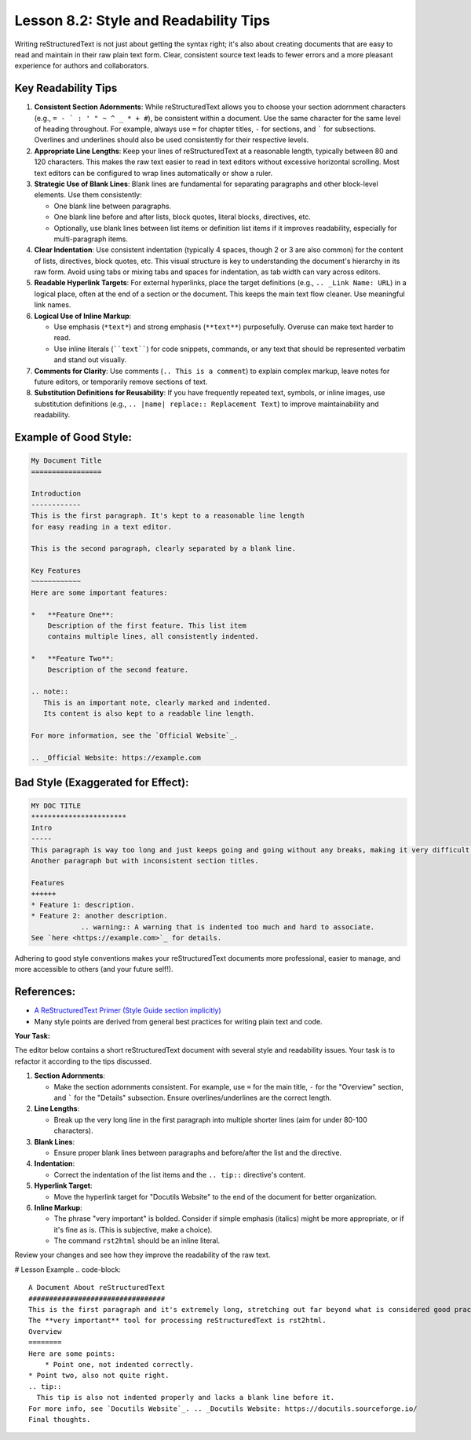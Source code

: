 ..
   _Chapter: 8. Configuration & Best Practices
..
   _Next: 8_3_common_pitfalls_and_validation_checks

=========================================
Lesson 8.2: Style and Readability Tips
=========================================

Writing reStructuredText is not just about getting the syntax right; it's also about
creating documents that are easy to read and maintain in their raw plain text form.
Clear, consistent source text leads to fewer errors and a more pleasant experience
for authors and collaborators.

Key Readability Tips
--------------------

1.  **Consistent Section Adornments**:
    While reStructuredText allows you to choose your section adornment characters
    (e.g., ``= - ` : ' " ~ ^ _ * + #``), be consistent within a document.
    Use the same character for the same level of heading throughout.
    For example, always use ``=`` for chapter titles, ``-`` for sections,
    and ````` for subsections. Overlines and underlines should also be used
    consistently for their respective levels.
2.  **Appropriate Line Lengths**:
    Keep your lines of reStructuredText at a reasonable length, typically between
    80 and 120 characters. This makes the raw text easier to read in text editors
    without excessive horizontal scrolling. Most text editors can be configured
    to wrap lines automatically or show a ruler.
3.  **Strategic Use of Blank Lines**:
    Blank lines are fundamental for separating paragraphs and other block-level
    elements. Use them consistently:

    *   One blank line between paragraphs.
    *   One blank line before and after lists, block quotes, literal blocks,
        directives, etc.
    *   Optionally, use blank lines between list items or definition list items
        if it improves readability, especially for multi-paragraph items.
4.  **Clear Indentation**:
    Use consistent indentation (typically 4 spaces, though 2 or 3 are also common)
    for the content of lists, directives, block quotes, etc. This visual structure
    is key to understanding the document's hierarchy in its raw form. Avoid using
    tabs or mixing tabs and spaces for indentation, as tab width can vary across
    editors.
5.  **Readable Hyperlink Targets**:
    For external hyperlinks, place the target definitions (e.g., ``.. _Link Name: URL``)
    in a logical place, often at the end of a section or the document. This keeps
    the main text flow cleaner. Use meaningful link names.
6.  **Logical Use of Inline Markup**:

    *   Use emphasis (``*text*``) and strong emphasis (``**text**``) purposefully.
        Overuse can make text harder to read.
    *   Use inline literals (````text````) for code snippets, commands, or any text
        that should be represented verbatim and stand out visually.
7.  **Comments for Clarity**:
    Use comments (``.. This is a comment``) to explain complex markup, leave notes
    for future editors, or temporarily remove sections of text.
8.  **Substitution Definitions for Reusability**:
    If you have frequently repeated text, symbols, or inline images, use
    substitution definitions (e.g., ``.. |name| replace:: Replacement Text``)
    to improve maintainability and readability.

Example of Good Style:
----------------------
.. code-block:: rst

    My Document Title
    =================

    Introduction
    ------------
    This is the first paragraph. It's kept to a reasonable line length
    for easy reading in a text editor.

    This is the second paragraph, clearly separated by a blank line.

    Key Features
    ~~~~~~~~~~~~
    Here are some important features:

    *   **Feature One**:
        Description of the first feature. This list item
        contains multiple lines, all consistently indented.

    *   **Feature Two**:
        Description of the second feature.

    .. note::
       This is an important note, clearly marked and indented.
       Its content is also kept to a readable line length.

    For more information, see the `Official Website`_.

    .. _Official Website: https://example.com

Bad Style (Exaggerated for Effect):
-----------------------------------
.. code-block:: rst

    MY DOC TITLE
    ***********************
    Intro
    -----
    This paragraph is way too long and just keeps going and going without any breaks, making it very difficult to read in a plain text editor because you have to scroll horizontally all the time, which is annoying.
    Another paragraph but with inconsistent section titles.

    Features
    ++++++
    * Feature 1: description.
    * Feature 2: another description.
                .. warning:: A warning that is indented too much and hard to associate.
    See `here <https://example.com>`_ for details.

Adhering to good style conventions makes your reStructuredText documents more professional,
easier to manage, and more accessible to others (and your future self!).

References:
-----------
*   `A ReStructuredText Primer (Style Guide section implicitly) <https://docutils.sourceforge.io/docs/user/rst/quickstart.html>`_
*   Many style points are derived from general best practices for writing plain text and code.

**Your Task:**

The editor below contains a short reStructuredText document with several style and
readability issues. Your task is to refactor it according to the tips discussed.

1.  **Section Adornments**:

    *   Make the section adornments consistent. For example, use ``=`` for
        the main title, ``-`` for the "Overview" section, and ````` for
        the "Details" subsection. Ensure overlines/underlines are the
        correct length.
2.  **Line Lengths**:

    *   Break up the very long line in the first paragraph into multiple
        shorter lines (aim for under 80-100 characters).
3.  **Blank Lines**:

    *   Ensure proper blank lines between paragraphs and before/after the list and the directive.
4.  **Indentation**:

    *   Correct the indentation of the list items and the ``.. tip::`` directive's content.
5.  **Hyperlink Target**:

    *   Move the hyperlink target for "Docutils Website" to the end of the document for better organization.
6.  **Inline Markup**:

    *   The phrase "very important" is bolded. Consider if simple
        emphasis (italics) might be more appropriate, or if it's
        fine as is. (This is subjective, make a choice).
    *   The command ``rst2html`` should be an inline literal.

Review your changes and see how they improve the readability of the raw text.

# Lesson Example
.. code-block::

    A Document About reStructuredText
    #################################
    This is the first paragraph and it's extremely long, stretching out far beyond what is considered good practice for readability in a plain text editor, forcing users to scroll horizontally which is generally a bad experience for anyone trying to read or edit the source file.
    The **very important** tool for processing reStructuredText is rst2html.
    Overview
    ========
    Here are some points:
        * Point one, not indented correctly.
    * Point two, also not quite right.
    .. tip::
      This tip is also not indented properly and lacks a blank line before it.
    For more info, see `Docutils Website`_. .. _Docutils Website: https://docutils.sourceforge.io/
    Final thoughts.
